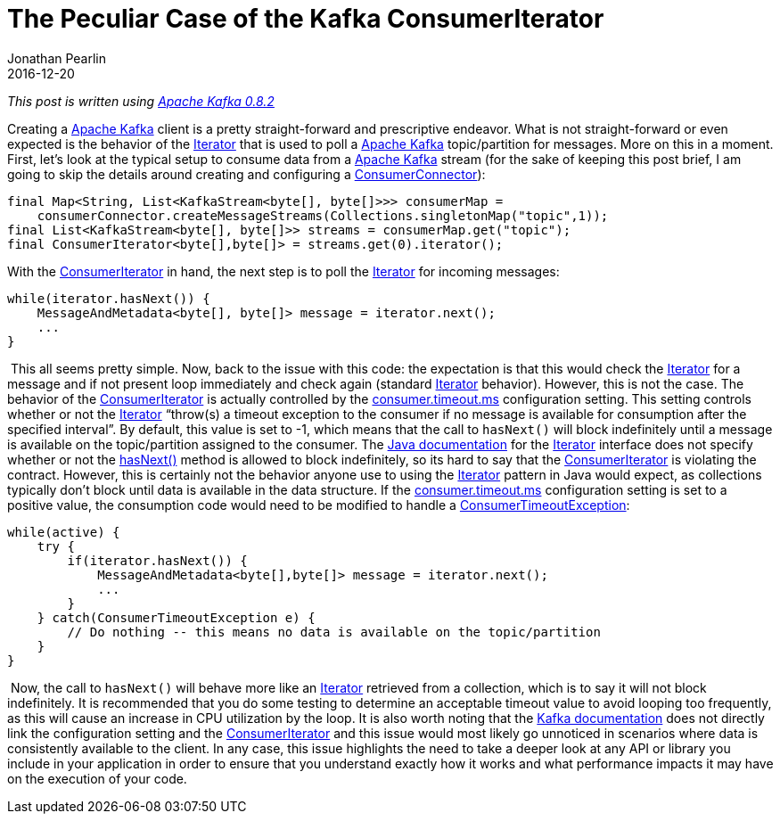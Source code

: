= The Peculiar Case of the Kafka ConsumerIterator
Jonathan Pearlin
2016-12-20
:jbake-type: post
:jbake-tags: java,kafka
:jbake-status: published
:source-highlighter: prettify
:linkattrs:
:id: kafka_iterator
:icons: font
:apacheKafka: https://kafka.apache.org/[Apache Kafka, window="_blank"]
:apacheKafka082: https://kafka.apache.org/082/documentation.html[Apache Kafka 0.8.2, window="_blank"]
:consumerConnector: https://github.com/apache/kafka/blob/0.8.2/core/src/main/scala/kafka/consumer/ConsumerConnector.scala[ConsumerConnector, window="_blank"]
:consumerIterator: https://github.com/apache/kafka/blob/0.8.2/core/src/main/scala/kafka/consumer/ConsumerIterator.scala[ConsumerIterator, window="_blank"]
:consumerTimeout: https://kafka.apache.org/082/documentation.html#consumerconfigs[consumer.timeout.ms, window="_blank"]
:consumerTimeoutException: https://github.com/apache/kafka/blob/0.8.2/core/src/main/scala/kafka/consumer/ConsumerIterator.scala#L114[ConsumerTimeoutException, window="_blank"]
:hasNext: https://docs.oracle.com/javase/8/docs/api/java/util/Iterator.html#hasNext--[hasNext(), window="_blank"]
:iterator: https://docs.oracle.com/javase/8/docs/api/java/util/Iterator.html[Iterator, window="_blank"]
:javaDocs: https://docs.oracle.com/javase/8/docs/api/java/util/Iterator.html[Java documentation, window="_blank"]
:kafkaDocs: https://kafka.apache.org/082/documentation.html#consumerconfigs[Kafka documentation, window="_blank"]

_This post is written using {apacheKafka082}_

Creating a {apacheKafka} client is a pretty straight-forward and prescriptive endeavor.  What is not straight-forward or even expected is the behavior of the {iterator} that is
used to poll a {apacheKafka} topic/partition for messages.  More on this in a moment.  First, let's look at the typical setup to consume data from a {apacheKafka} stream
(for the sake of keeping this post brief, I am going to skip the details around creating and configuring a {consumerConnector}):

[source,java]
----
final Map<String, List<KafkaStream<byte[], byte[]>>> consumerMap =
    consumerConnector.createMessageStreams(Collections.singletonMap("topic",1));
final List<KafkaStream<byte[], byte[]>> streams = consumerMap.get("topic");
final ConsumerIterator<byte[],byte[]> = streams.get(0).iterator();‍‍‍‍‍‍‍‍
----

With the {consumerIterator} in hand, the next step is to poll the {iterator} for incoming messages:

[source,java]
----
while(iterator.hasNext()) {
    MessageAndMetadata<byte[], byte[]> message = iterator.next();
    ...
}‍‍‍‍
----
‍
‍This all seems pretty simple.  Now, back to the issue with this code:  the expectation is that this would check the {iterator} for a message and if not present loop immediately and check
again (standard {iterator} behavior).  However, this is not the case.  The behavior of the {consumerIterator} is actually controlled by the {consumerTimeout} configuration setting.  This
setting controls whether or not the {iterator} "`throw(s) a timeout exception to the consumer if no message is available for consumption after the specified interval`".  By default, this
value is set to -1, which means that the call to `hasNext()` will block indefinitely until a message is available on the topic/partition assigned to the consumer.  The {javaDocs}
for the {iterator} interface does not specify whether or not the {hasNext} method is allowed to block indefinitely, so its hard to say that the {consumerIterator} is violating the contract.
However, this is certainly not the behavior anyone use to using the {iterator} pattern in Java would expect, as collections typically don't block until data is available in the data structure.
If the {consumerTimeout} configuration setting is set to a positive value, the consumption code would need to be modified to handle a {consumerTimeoutException}:

[source,java]
----
while(active) {
    try {
        if(iterator.hasNext()) {
            MessageAndMetadata<byte[],byte[]> message = iterator.next();
            ...
        }
    } catch(ConsumerTimeoutException e) {
        // Do nothing -- this means no data is available on the topic/partition
    }
}‍‍‍‍‍‍‍‍‍‍
----
‍
Now, the call to `hasNext()` will behave more like an {iterator} retrieved from a collection, which is to say it will not block indefinitely.  It is recommended that you do some testing to determine
an acceptable timeout value to avoid looping too frequently, as this will cause an increase in CPU utilization by the loop.  It is also worth noting that the {kafkaDocs} does not directly
link the configuration setting and the {consumerIterator} and this issue would most likely go unnoticed in scenarios where data is consistently available to the client.  In any case, this issue
highlights the need to take a deeper look at any API or library you include in your application in order to ensure that you understand exactly how it works and what performance impacts it may have
on the execution of your code.